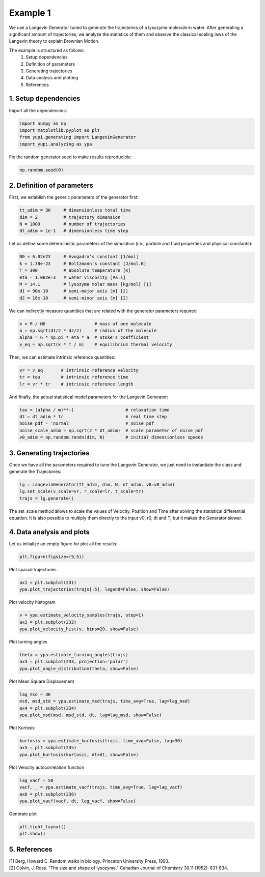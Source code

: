 Example 1
=========

We use a Langevin Generator tuned to generate the trajectories 
of a lysozyme molecule in water. After generating a significant
amount of trajectories, we analyze the statistics of them and
observe the classical scaling laws of the Langevin theory to 
explain Brownian Motion. 

The example is structured as follows:
 #. Setup dependencies
 #. Definition of parameters
 #. Generating trajectories
 #. Data analysis and plotting
 #. References


1. Setup dependencies
---------------------

Import all the dependencies:

.. code-block:: python

   import numpy as np
   import matplotlib.pyplot as plt
   from yupi.generating import LangevinGenerator
   import yupi.analyzing as ypa

Fix the random generator seed to make results reproducible:

.. code-block:: python

   np.random.seed(0)


2. Definition of parameters
---------------------------

First, we establish the generic parameters of the generator first:

.. code-block:: python

   tt_adim = 30     # dimensionless total time
   dim = 2          # trajectory dimension
   N = 1000         # number of trajectories
   dt_adim = 1e-1   # dimensionless time step

Let us define some deterministic parameters of the simulation 
(i.e., particle and fluid properties and physical constants):

.. code-block:: python

   N0 = 6.02e23     # Avogadro's constant [1/mol]
   k = 1.38e-23     # Boltzmann's constant [J/mol.K]
   T = 300          # absolute temperature [K]
   eta = 1.002e-3   # water viscosity [Pa.s]
   M = 14.1         # lysozyme molar mass [kg/mol] [1]
   d1 = 90e-10      # semi-major axis [m] [2]
   d2 = 18e-10      # semi-minor axis [m] [2]


We can indirectly measure quantities that are related with the generator 
parameters required

.. code-block:: python

   m = M / N0                   # mass of one molecule
   a = np.sqrt(d1/2 * d2/2)     # radius of the molecule
   alpha = 6 * np.pi * eta * a  # Stoke's coefficient
   v_eq = np.sqrt(k * T / m)    # equilibrium thermal velocity

Then, we can estimate intrinsic reference quantities:

.. code-block:: python

   vr = v_eq       # intrinsic reference velocity
   tr = tau        # intrinsic reference time
   lr = vr * tr    # intrinsic reference length

And finally, the actual statistical model parameters for the 
Langevin Generator:

.. code-block:: python

   tau = (alpha / m)**-1                    # relaxation time
   dt = dt_adim * tr                        # real time step
   noise_pdf = 'normal'                     # noise pdf
   noise_scale_adim = np.sqrt(2 * dt_adim)  # scale parameter of noise pdf
   v0_adim = np.random.randn(dim, N)        # initial dimensionless speeds



3. Generating trajectories
--------------------------

Once we have all the parameters required to tune the Langevin Generator,
we just need to instantiate the class and generate the Trajectories:

.. code-block:: python

   lg = LangevinGenerator(tt_adim, dim, N, dt_adim, v0=v0_adim)
   lg.set_scale(v_scale=vr, r_scale=lr, t_scale=tr)
   trajs = lg.generate()

The set_scale method allows to scale the values of Velocity, Position 
and Time after solving the statistical differential equation. It is also
possible to multiply them directly to the input v0, r0, dt and T, but it
makes the Generator slower.

4. Data analysis and plots
--------------------------

Let us initialize an empty figure for plot all the results:

.. code-block:: python

   plt.figure(figsize=(9,5))

Plot spacial trajectories

.. code-block:: python

   ax1 = plt.subplot(231)
   ypa.plot_trajectories(trajs[:5], legend=False, show=False)

Plot velocity histogram 

.. code-block:: python

   v = ypa.estimate_velocity_samples(trajs, step=1)
   ax2 = plt.subplot(232)
   ypa.plot_velocity_hist(v, bins=20, show=False)

Plot turning angles 

.. code-block:: python

   theta = ypa.estimate_turning_angles(trajs)
   ax3 = plt.subplot(233, projection='polar')
   ypa.plot_angle_distribution(theta, show=False)

Plot Mean Square Displacement 

.. code-block:: python

   lag_msd = 30
   msd, msd_std = ypa.estimate_msd(trajs, time_avg=True, lag=lag_msd)
   ax4 = plt.subplot(234)
   ypa.plot_msd(msd, msd_std, dt, lag=lag_msd, show=False)

Plot Kurtosis

.. code-block:: python

   kurtosis = ypa.estimate_kurtosis(trajs, time_avg=False, lag=30)
   ax5 = plt.subplot(235)
   ypa.plot_kurtosis(kurtosis, dt=dt, show=False)

Plot Velocity autocorrelation function 

.. code-block:: python

   lag_vacf = 50
   vacf, _ = ypa.estimate_vacf(trajs, time_avg=True, lag=lag_vacf)
   ax6 = plt.subplot(236)
   ypa.plot_vacf(vacf, dt, lag_vacf, show=False)

Generate plot

.. code-block:: python

   plt.tight_layout()
   plt.show()

.. figure:: /images/example1.png
   :alt: Output of example1
   :align: center


5. References
-------------
| [1] Berg, Howard C. Random walks in biology. Princeton University Press, 1993.
| [2] Colvin, J. Ross. "The size and shape of lysozyme." Canadian Journal of Chemistry 30.11 (1952): 831-834.
